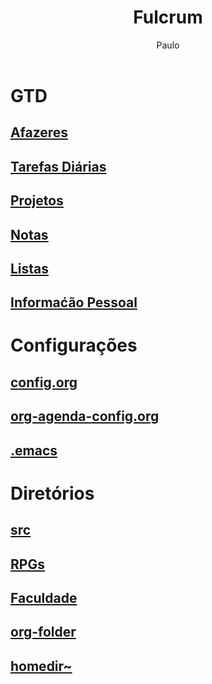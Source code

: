 
#+TITLE: Fulcrum
#+AUTHOR: Paulo

* GTD
  :PROPERTIES:
  :VISIBILITY: content
  :END: 
** [[file://media/paulo/HDD_1/syncthing/org/todos.org][Afazeres]]
** [[file://media/paulo/HDD_1/syncthing/org/habits.org][Tarefas Diárias]]
** [[file://media/paulo/HDD_1/syncthing/org/projetos.org][Projetos]]
** [[file://media/paulo/HDD_1/syncthing/org/notes.org][Notas]] 
** [[/media/paulo/HDD_1/syncthing/org/lists.org][Listas]] 
** [[/media/paulo/HDD_1/syncthing/org/personalinfo.org][Informaćão Pessoal]] 


* Configurações 
  :PROPERTIES:
  :VISIBILITY: content
  :END:
** [[file://home/paulo/.emacs.d/config/config.org][config.org]]
** [[file://home/paulo/.emacs.d/config/org-agenda-config.org][org-agenda-config.org]]
** [[file://home/paulo/.emacs][.emacs]]


* Diretórios
  :PROPERTIES:
  :VISIBILITY: content
  :END:
** [[file://media/paulo/HDD_CREATIVE_FILES/src][src]]
** [[file://home/paulo/Documents/RPGs][RPGs]]
** [[file://home/paulo/Documents/academics][Faculdade]]
** [[file://media/paulo/HDD_1/syncthing/org][org-folder]]
** [[file://~/][homedir~]] 
    
